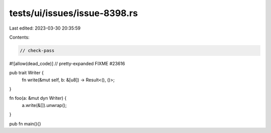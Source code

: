 tests/ui/issues/issue-8398.rs
=============================

Last edited: 2023-03-30 20:35:59

Contents:

.. code-block:: rs

    // check-pass
#![allow(dead_code)]
// pretty-expanded FIXME #23616

pub trait Writer {
    fn write(&mut self, b: &[u8]) -> Result<(), ()>;
}

fn foo(a: &mut dyn Writer) {
    a.write(&[]).unwrap();
}

pub fn main(){}


